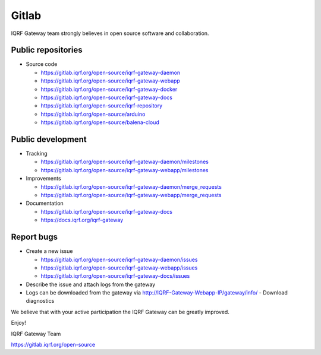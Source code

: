 Gitlab
======

IQRF Gateway team strongly believes in open source software and collaboration.

Public repositories
-------------------

* Source code

  * https://gitlab.iqrf.org/open-source/iqrf-gateway-daemon
  * https://gitlab.iqrf.org/open-source/iqrf-gateway-webapp
  * https://gitlab.iqrf.org/open-source/iqrf-gateway-docker
  * https://gitlab.iqrf.org/open-source/iqrf-gateway-docs
  * https://gitlab.iqrf.org/open-source/iqrf-repository
  * https://gitlab.iqrf.org/open-source/arduino 
  * https://gitlab.iqrf.org/open-source/balena-cloud

Public development
------------------

* Tracking

  * https://gitlab.iqrf.org/open-source/iqrf-gateway-daemon/milestones
  * https://gitlab.iqrf.org/open-source/iqrf-gateway-webapp/milestones

* Improvements 

  * https://gitlab.iqrf.org/open-source/iqrf-gateway-daemon/merge_requests
  * https://gitlab.iqrf.org/open-source/iqrf-gateway-webapp/merge_requests

* Documentation 
  
  * https://gitlab.iqrf.org/open-source/iqrf-gateway-docs
  * https://docs.iqrf.org/iqrf-gateway

Report bugs
-----------

* Create a new issue
  
  * https://gitlab.iqrf.org/open-source/iqrf-gateway-daemon/issues
  * https://gitlab.iqrf.org/open-source/iqrf-gateway-webapp/issues
  * https://gitlab.iqrf.org/open-source/iqrf-gateway-docs/issues

* Describe the issue and attach logs from the gateway
* Logs can be downloaded from the gateway via http://IQRF-Gateway-Webapp-IP/gateway/info/ - Download diagnostics  

We believe that with your active participation the IQRF Gateway can be greatly improved.

Enjoy!

IQRF Gateway Team

https://gitlab.iqrf.org/open-source

